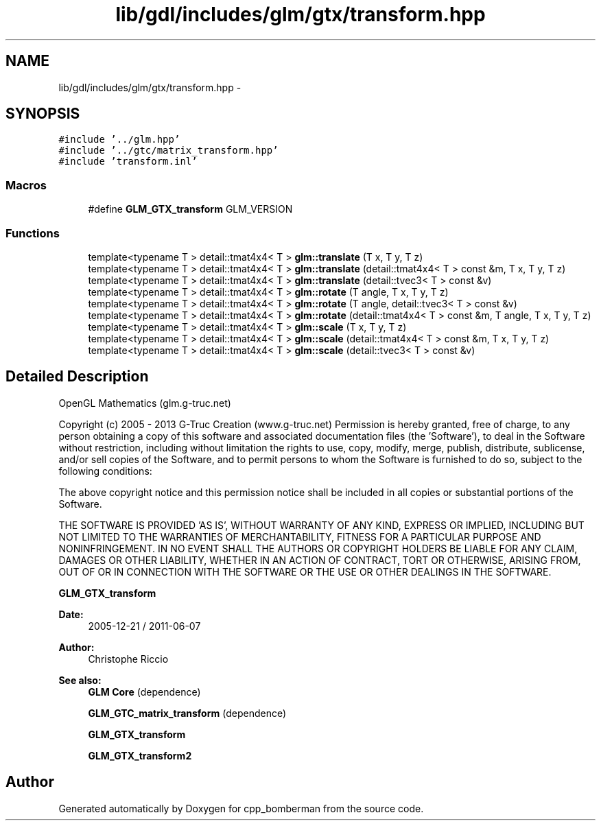 .TH "lib/gdl/includes/glm/gtx/transform.hpp" 3 "Sun Jun 7 2015" "Version 0.42" "cpp_bomberman" \" -*- nroff -*-
.ad l
.nh
.SH NAME
lib/gdl/includes/glm/gtx/transform.hpp \- 
.SH SYNOPSIS
.br
.PP
\fC#include '\&.\&./glm\&.hpp'\fP
.br
\fC#include '\&.\&./gtc/matrix_transform\&.hpp'\fP
.br
\fC#include 'transform\&.inl'\fP
.br

.SS "Macros"

.in +1c
.ti -1c
.RI "#define \fBGLM_GTX_transform\fP   GLM_VERSION"
.br
.in -1c
.SS "Functions"

.in +1c
.ti -1c
.RI "template<typename T > detail::tmat4x4< T > \fBglm::translate\fP (T x, T y, T z)"
.br
.ti -1c
.RI "template<typename T > detail::tmat4x4< T > \fBglm::translate\fP (detail::tmat4x4< T > const &m, T x, T y, T z)"
.br
.ti -1c
.RI "template<typename T > detail::tmat4x4< T > \fBglm::translate\fP (detail::tvec3< T > const &v)"
.br
.ti -1c
.RI "template<typename T > detail::tmat4x4< T > \fBglm::rotate\fP (T angle, T x, T y, T z)"
.br
.ti -1c
.RI "template<typename T > detail::tmat4x4< T > \fBglm::rotate\fP (T angle, detail::tvec3< T > const &v)"
.br
.ti -1c
.RI "template<typename T > detail::tmat4x4< T > \fBglm::rotate\fP (detail::tmat4x4< T > const &m, T angle, T x, T y, T z)"
.br
.ti -1c
.RI "template<typename T > detail::tmat4x4< T > \fBglm::scale\fP (T x, T y, T z)"
.br
.ti -1c
.RI "template<typename T > detail::tmat4x4< T > \fBglm::scale\fP (detail::tmat4x4< T > const &m, T x, T y, T z)"
.br
.ti -1c
.RI "template<typename T > detail::tmat4x4< T > \fBglm::scale\fP (detail::tvec3< T > const &v)"
.br
.in -1c
.SH "Detailed Description"
.PP 
OpenGL Mathematics (glm\&.g-truc\&.net)
.PP
Copyright (c) 2005 - 2013 G-Truc Creation (www\&.g-truc\&.net) Permission is hereby granted, free of charge, to any person obtaining a copy of this software and associated documentation files (the 'Software'), to deal in the Software without restriction, including without limitation the rights to use, copy, modify, merge, publish, distribute, sublicense, and/or sell copies of the Software, and to permit persons to whom the Software is furnished to do so, subject to the following conditions:
.PP
The above copyright notice and this permission notice shall be included in all copies or substantial portions of the Software\&.
.PP
THE SOFTWARE IS PROVIDED 'AS IS', WITHOUT WARRANTY OF ANY KIND, EXPRESS OR IMPLIED, INCLUDING BUT NOT LIMITED TO THE WARRANTIES OF MERCHANTABILITY, FITNESS FOR A PARTICULAR PURPOSE AND NONINFRINGEMENT\&. IN NO EVENT SHALL THE AUTHORS OR COPYRIGHT HOLDERS BE LIABLE FOR ANY CLAIM, DAMAGES OR OTHER LIABILITY, WHETHER IN AN ACTION OF CONTRACT, TORT OR OTHERWISE, ARISING FROM, OUT OF OR IN CONNECTION WITH THE SOFTWARE OR THE USE OR OTHER DEALINGS IN THE SOFTWARE\&.
.PP
\fBGLM_GTX_transform\fP
.PP
\fBDate:\fP
.RS 4
2005-12-21 / 2011-06-07 
.RE
.PP
\fBAuthor:\fP
.RS 4
Christophe Riccio
.RE
.PP
\fBSee also:\fP
.RS 4
\fBGLM Core\fP (dependence) 
.PP
\fBGLM_GTC_matrix_transform\fP (dependence) 
.PP
\fBGLM_GTX_transform\fP 
.PP
\fBGLM_GTX_transform2\fP 
.RE
.PP

.SH "Author"
.PP 
Generated automatically by Doxygen for cpp_bomberman from the source code\&.
